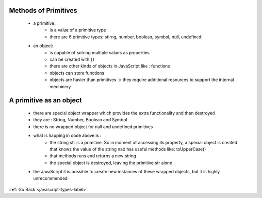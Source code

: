 .. _javascript-methods-of-primitives-label:

Methods of Primitives
---------------------
    - a primitive :
        - is a value of a primitive type
        - there are 6 primitive types: stirng, number, boolean, symbol, null, undefined
    - an object:
        - is capable of sotring multiple values as properties
        - can be created with {}
        - there are other kinds of objects in JavaScript like : functions
        - objects can store functions
        - objects are havier than primitives -> they require additional resources to support the internal mechinery

A primitive as an object
------------------------
    - there are special object wrapper which provides the extra functionality and then destroyed
    - they are : String, Number, Boolean and Symbol
    - there is no wrapped object for null and undefined primitives

    .. code-block:: python
       :linenos:

       let str = "Hello";

        alert( str.toUpperCase() ); // HELLO

    - what is happing in code above is :
        - the string str is a primitive. So in moment of accessing its property, a special object is created that knows the value of
          the string nad has useful methods like: toUpperCase()

        - that methods runs and returns a new string
        - the special object is destroyed, leaving the primitive str alone

    - the JavaScript it is possible to create new instances of these wrapped objects, but it is highly unrecommended

    .. code-block:: python
       :linenos:

        let zero = new Number(0);

        if (zero) { // zero is true, because it's an object
            alert( "zero is truthy?!?" );
        }

:ref:`Go Back <javascript-types-label>`.
